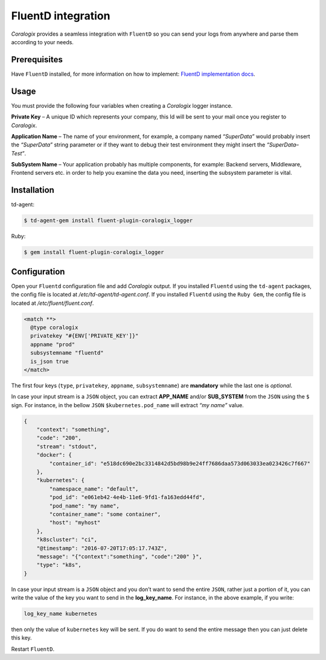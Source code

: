 FluentD integration
===================

.. image:: https://www.fluentd.org/assets/img/miscellany/fluentd-logo.png
   :height: 50px
   :width: 100px
   :scale: 50 %
   :alt: Fluentd
   :align: left
   :target: https://www.fluentd.org/

*Coralogix* provides a seamless integration with ``FluentD`` so you can send your logs from anywhere and parse them according to your needs.

Prerequisites
-------------

Have ``FluentD`` installed, for more information on how to implement: `FluentD implementation docs <https://docs.fluentd.org/v1.0/categories/installation>`_.

Usage
-----

You must provide the following four variables when creating a *Coralogix* logger instance.

**Private Key** – A unique ID which represents your company, this Id will be sent to your mail once you register to *Coralogix*.

**Application Name** – The name of your environment, for example, a company named *“SuperData”* would probably insert the *“SuperData”* string parameter or if they want to debug their test environment they might insert the *“SuperData– Test”*.

**SubSystem Name** – Your application probably has multiple components, for example: Backend servers, Middleware, Frontend servers etc. in order to help you examine the data you need, inserting the subsystem parameter is vital.

Installation
------------

td-agent:

.. code-block:: bash

    $ td-agent-gem install fluent-plugin-coralogix_logger

Ruby:

.. code-block:: bash

    $ gem install fluent-plugin-coralogix_logger

Configuration
-------------

Open your ``Fluentd`` configuration file and add *Coralogix* output.
If you installed ``Fluentd`` using the ``td-agent`` packages, the config file is located at `/etc/td-agent/td-agent.conf`.
If you installed ``Fluentd`` using the ``Ruby Gem``, the config file is located at `/etc/fluent/fluent.conf`.

.. code-block:: ruby

    <match **>
      @type coralogix
      privatekey "#{ENV['PRIVATE_KEY']}"
      appname "prod"
      subsystemname "fluentd"
      is_json true
    </match>

The first four keys (``type``, ``privatekey``, ``appname``, ``subsystemname``) are **mandatory** while the last one is *optional*.

In case your input stream is a ``JSON`` object, you can extract **APP_NAME** and/or **SUB_SYSTEM** from the ``JSON`` using the ``$`` sign. For instance, in the bellow ``JSON`` ``$kubernetes.pod_name`` will extract *“my name”* value.

.. code-block:: json

    {
        "context": "something",
        "code": "200",
        "stream": "stdout",
        "docker": {
            "container_id": "e518dc690e2bc3314842d5bd98b9e24ff7686daa573d063033ea023426c7f667"
        },
        "kubernetes": {
            "namespace_name": "default",
            "pod_id": "e061eb42-4e4b-11e6-9fd1-fa163edd44fd",
            "pod_name": "my name",
            "container_name": "some container",
            "host": "myhost"
        },
        "k8scluster": "ci",
        "@timestamp": "2016-07-20T17:05:17.743Z",
        "message": "{"context":"something", "code":"200" }",
        "type": "k8s",
    }

In case your input stream is a ``JSON`` object and you don’t want to send the entire ``JSON``, rather just a portion of it, you can write the value of the key you want to send in the **log_key_name**.
For instance, in the above example, if you write:

.. code-block:: ruby

    log_key_name kubernetes

then only the value of ``kubernetes`` key will be sent.
If you do want to send the entire message then you can just delete this key.

Restart ``FluentD``.